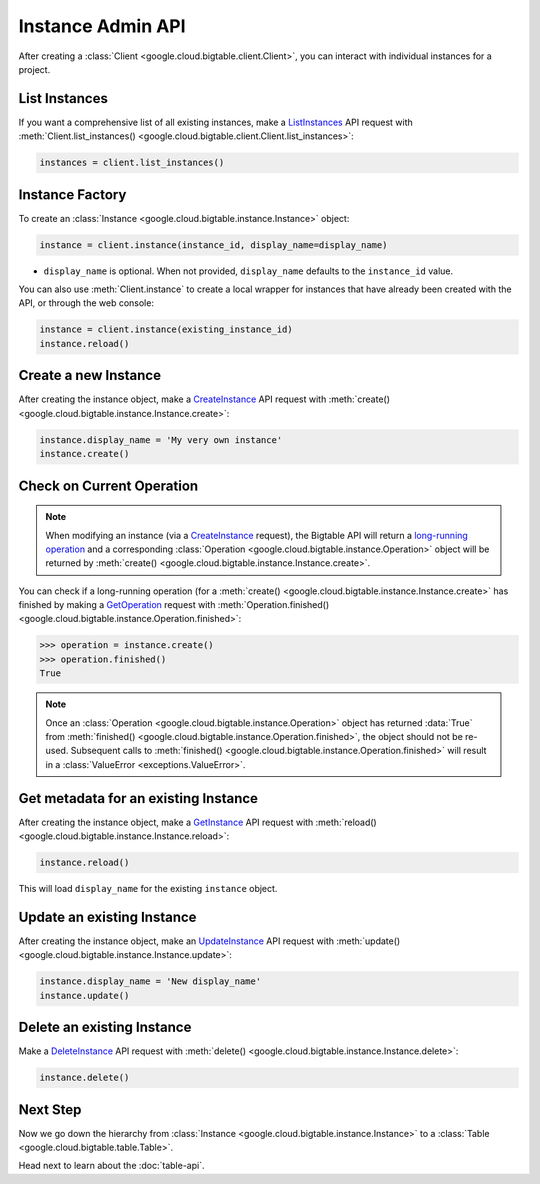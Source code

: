 Instance Admin API
==================

After creating a :class:`Client <google.cloud.bigtable.client.Client>`, you can
interact with individual instances for a project.

List Instances
--------------

If you want a comprehensive list of all existing instances, make a
`ListInstances`_ API request with
:meth:`Client.list_instances() <google.cloud.bigtable.client.Client.list_instances>`:

.. code:: python

    instances = client.list_instances()

Instance Factory
----------------

To create an :class:`Instance <google.cloud.bigtable.instance.Instance>` object:

.. code:: python

    instance = client.instance(instance_id, display_name=display_name)

- ``display_name`` is optional. When not provided, ``display_name`` defaults
  to the ``instance_id`` value.

You can also use :meth:`Client.instance` to create a local wrapper for
instances that have already been created with the API, or through the web
console:

.. code:: python

    instance = client.instance(existing_instance_id)
    instance.reload()

Create a new Instance
---------------------

After creating the instance object, make a `CreateInstance`_ API request
with :meth:`create() <google.cloud.bigtable.instance.Instance.create>`:

.. code:: python

    instance.display_name = 'My very own instance'
    instance.create()

Check on Current Operation
--------------------------

.. note::

    When modifying an instance (via a `CreateInstance`_ request), the Bigtable
    API will return a `long-running operation`_ and a corresponding
    :class:`Operation <google.cloud.bigtable.instance.Operation>` object
    will be returned by
    :meth:`create() <google.cloud.bigtable.instance.Instance.create>`.

You can check if a long-running operation (for a
:meth:`create() <google.cloud.bigtable.instance.Instance.create>` has finished
by making a `GetOperation`_ request with
:meth:`Operation.finished() <google.cloud.bigtable.instance.Operation.finished>`:

.. code:: python

    >>> operation = instance.create()
    >>> operation.finished()
    True

.. note::

    Once an :class:`Operation <google.cloud.bigtable.instance.Operation>` object
    has returned :data:`True` from
    :meth:`finished() <google.cloud.bigtable.instance.Operation.finished>`, the
    object should not be re-used. Subsequent calls to
    :meth:`finished() <google.cloud.bigtable.instance.Operation.finished>`
    will result in a :class:`ValueError <exceptions.ValueError>`.

Get metadata for an existing Instance
-------------------------------------

After creating the instance object, make a `GetInstance`_ API request
with :meth:`reload() <google.cloud.bigtable.instance.Instance.reload>`:

.. code:: python

    instance.reload()

This will load ``display_name`` for the existing ``instance`` object.

Update an existing Instance
---------------------------

After creating the instance object, make an `UpdateInstance`_ API request
with :meth:`update() <google.cloud.bigtable.instance.Instance.update>`:

.. code:: python

    instance.display_name = 'New display_name'
    instance.update()

Delete an existing Instance
---------------------------

Make a `DeleteInstance`_ API request with
:meth:`delete() <google.cloud.bigtable.instance.Instance.delete>`:

.. code:: python

    instance.delete()

Next Step
---------

Now we go down the hierarchy from
:class:`Instance <google.cloud.bigtable.instance.Instance>` to a
:class:`Table <google.cloud.bigtable.table.Table>`.

Head next to learn about the :doc:`table-api`.

.. _Instance Admin API: https://cloud.google.com/bigtable/docs/creating-instance
.. _CreateInstance: https://github.com/googleapis/python-bigtable/blob/master/google/cloud/bigtable_admin_v2/proto/bigtable_instance_admin.proto#L41-L47
.. _GetInstance: https://github.com/googleapis/python-bigtable/blob/master/google/cloud/bigtable_admin_v2/proto/bigtable_instance_admin.proto#L50-L54
.. _UpdateInstance: https://github.com/googleapis/python-bigtable/blob/master/google/cloud/bigtable_admin_v2/proto/bigtable_instance_admin.proto#L64-L69
.. _DeleteInstance: https://github.com/googleapis/python-bigtable/blob/master/google/cloud/bigtable_admin_v2/proto/bigtable_instance_admin.proto#L81-L85
.. _ListInstances: https://github.com/googleapis/python-bigtable/blob/master/google/cloud/bigtable_admin_v2/proto/bigtable_instance_admin.proto#L57-L61
.. _GetOperation: https://github.com/googleapis/googleapis/blob/master/google/longrunning/operations.proto#L77-L82
.. _long-running operation: https://github.com/googleapis/googleapis/blob/master/google/longrunning/operations.proto#L128-L162
